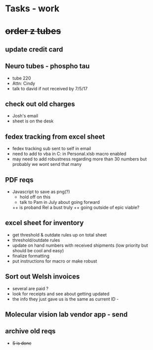 * Tasks - work

* +order z tubes+

** update credit card

** Neuro tubes - phospho tau
+ tube 220
+ Attn: Cindy
+ talk to david if not received by 7/5/17

** check out old charges
+ Josh's email
+ sheet is on the desk

** fedex tracking from excel sheet
+ fedex tracking sub sent to self in email
+ need to add to vba in C:\Users\djhart\AppData\Roaming\Microsoft\Excel\XLSTART in Personal.xlsb macro enabled
+ may need to add robustness regarding more than 30 numbers but probably we wont send that many

** PDF reqs
+ Javascript to save as png(?)
  + hold off on this 
  + talk to Pam in July about going forward
  ++ is proband Rel a bust truly
  ++ going outside of epic viable?

** excel sheet for inventory
+ get threshold & outdate rules up on total sheet
+  threshold/outdate rules
+ update on hand numbers with received shipments (low priority but should be cool and easy)
+ finalize formatting 
+ put instructions for macro or make robust

  
** Sort out Welsh invoices
+ several are paid ? 
+ look for receipts and see about getting updated
+ the info they just gave us is the same as current ID - 

** Molecular vision lab vendor app - send

** archive old reqs
+ +S is done+

